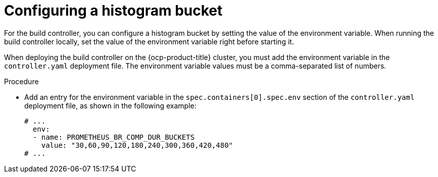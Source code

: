 // This module is included in the following assembly:
//
// * builds/build-controller-observability.adoc

:_content-type: PROCEDURE
[id="ob-configuring-histogram-buckets_{context}"]
= Configuring a histogram bucket

For the build controller, you can configure a histogram bucket by setting the value of the environment variable. When running the build controller locally, set the value of the environment variable right before starting it.

When deploying the build controller on the {ocp-product-title} cluster, you must add the environment variable in the `controller.yaml` deployment file. The environment variable values must be a comma-separated list of numbers.


.Procedure

* Add an entry for the environment variable in the `spec.containers[0].spec.env` section of the `controller.yaml` deployment file, as shown in the following example:
+
[source,yaml]
----
# ...
  env:
  - name: PROMETHEUS_BR_COMP_DUR_BUCKETS
    value: "30,60,90,120,180,240,300,360,420,480"
# ...
----
